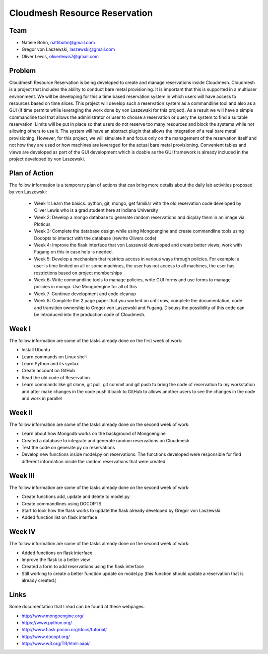 Cloudmesh Resource Reservation
======================================================================

Team
----------------------------------------------------------------------

* Natiele Bohn, nattibohn@gmail.com
* Gregor von Laszewski, laszewski@gmail.com
* Oliver Lewis, oliverlewis7@gmail.com


Problem
----------------------------------------------------------------------

Cloudmesh Resource Reservation is being developed to
create and manage reservations inside Cloudmesh.
Cloudmesh is a project that includes the ability to conduct
bare metal provisioning. It is important that this is supported
in a multiuser environment. We will be developing for this a
time based reservation system in which users will have
access to resources based on time slices. This project will
develop such a reservation system as a commandline tool and
also as a GUI (if time permits while leveraging the work
done by von Laszewski for this project). As a result we will
have a simple commandline tool that allows the administrator
or user to choose a reservation or query the system to find a
suitable reservation. Limits will be put in place so that users
do not reserve too many resources and block the systems
while not allowing others to use it. The system will have an
abstract plugin that allows the integration of a real bare metal
provisioning. However, for this project, we will simulate it
and focus only on the management of the reservation itself
and not how they are used or how machines are leveraged for
the actual bare metal provisioning. Convenient tables and
views are developed as part of the GUI development which is
doable as the GUI framework is already included in the
project developed by von Laszewski.

Plan of Action 
----------------------------------------------------------------------

The follow information is a temporary plan of actions that
can bring more details about the daily lab activities proposed
by von Laszewski:

 * Week 1: Learn the basics: python, git, mongo, get familiar with the old reservation code developed by Oliver Lewis who is a grad student here at Indiana University

 * Week 2: Develop a mongo database to generate random reservations and display them in an image via Ploticus 
 
 * Week 3: Complete the database design while using Mongoengine and create commandline tools using Docopts to interact with the database (rewrite Olivers code)

 * Week 4: Improve the flask interface that von Laszewski developed and create better views, work with Fugang on this in case help is needed.

 * Week 5: Develop a mechanism that restricts access in various ways through policies. For example: a user is time limited on all or some machines, the user has not access to all machines, the user has restrictions based on project memberships

 * Week 6: Write commandline tools to manage policies, write GUI forms and use forms to manage policies in mongo. Use Mongoengine for all of this
 
 * Week 7: Continue development and code cleanup

 * Week 8: Complete the 2 page paper that you worked on until now, complete the documentation, code and transition ownership to Gregor von Laszewski and Fugang. Discuss the possibility of this code can be introduced into the production code of Cloudmesh.

Week I
----------------------------------------------------------------------

The follow information are some of the tasks already done on
the first week of work:

* Install Ubuntu
* Learn commands on Linux shell
* Learn Python and its syntax
* Create account on GitHub
* Read the old code of Reservation
* Learn commands like git clone, git pull, git commit and git push to bring the code of reservation to my workstation and after make changes in the code push it back to GitHub to allows another users to see the changes in the code and work in parallel

Week II
----------------------------------------------------------------------
The follow information are some of the tasks already done on
the second week of work:

* Learn about how Mongodb works on the background of Mongoengine
* Created a database to integrate and generate random reservations on Cloudmesh
* Test the code on generate.py on reservations 
* Develop new functions inside model.py on reservations. The functions developed were responsible for find different information inside the random reservations that were created.

Week III
----------------------------------------------------------------------
The follow information are some of the tasks already done on
the second week of work:

* Create functions add, update and delete to model.py
* Create commandlines using DOCOPTS
* Start to look how the flask works to update the flask already developed by Gregor von Laszewski
* Added function list on flask interface

Week IV
----------------------------------------------------------------------
The follow information are some of the tasks already done on
the second week of work:

* Added functions on flask interface
* Improve the flask to a better view
* Created a form to add reservations using the flask interface
* Still working to create a better function update on model.py (this function should update a reservation that is already created.)

Links
----------------------------------------------------------------------

Some documentation that I read can be found at these webpages:

* http://www.mongoengine.org/
* https://www.python.org/
* http://www.flask.pocoo.org/docs/tutorial/
* http://www.docopt.org/
* http://www.w3.org/TR/html-aapi/


